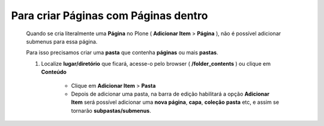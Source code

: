 Para criar Páginas com Páginas dentro
======================================

	Quando se cria literalmente uma **Página** no Plone ( **Adicionar Item** > **Página** ), não é possível adicionar submenus para essa página.
	
	Para isso precisamos criar uma **pasta** que contenha **páginas** ou mais **pastas**.

	1. Localize **lugar/diretório** que ficará, acesse-o pelo browser ( **/folder_contents** ) ou clique em **Conteúdo**

		* Clique em **Adicionar Item** > **Pasta** 
		* Depois de adicionar uma pasta, na barra de edição habilitará a opção **Adicionar Item** será possível adicionar uma **nova página**, **capa**, **coleção** **pasta** etc, e assim se tornarão **subpastas/submenus**.